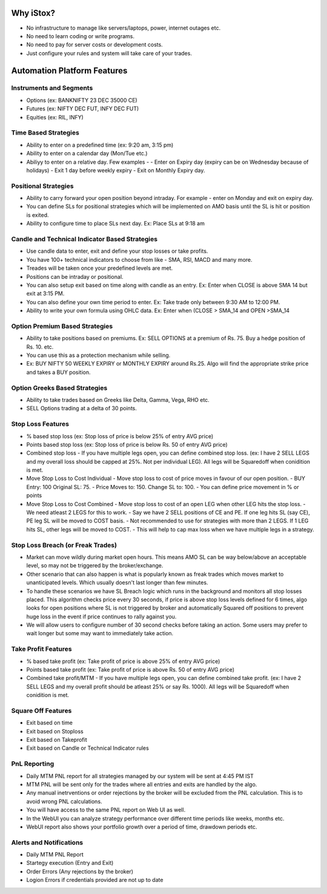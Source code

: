 Why iStox?
=======================================

- No infrastructure to manage like servers/laptops, power, internet outages etc.
- No need to learn coding or write programs.
- No need to pay for server costs or development costs.
- Just configure your rules and system will take care of your trades.

Automation Platform Features
=======================================

Instruments and Segments
---------------------------
- Options (ex: BANKNIFTY 23 DEC 35000 CE)
- Futures (ex: NIFTY DEC FUT, INFY DEC FUT)
- Equities (ex: RIL, INFY)

Time Based Strategies
---------------------------
- Ability to enter on a predefined time (ex: 9:20 am, 3:15 pm)
- Ability to enter on a calendar day (Mon/Tue etc.)
- Abiliyy to enter on a relative day. Few examples -
  -  Enter on Expiry day (expiry can be on Wednesday because of holidays)
  -  Exit 1 day before weekly expiry
  -  Exit on Monthly Expiry day.
 
Positional Strategies
---------------------------
- Ability to carry forward your open position beyond intraday. For example - enter on Monday and exit on expiry day.
- You can define SLs for positional strategies which will be implemented on AMO basis until the SL is hit or position is exited.
- Ability to configure time to place SLs next day. Ex: Place SLs at 9:18 am

Candle and Technical Indicator Based Strategies
---------------------------
- Use candle data to enter, exit and define your stop losses or take profits.
- You have 100+ technical indicators to choose from like - SMA, RSI, MACD and many more.
- Treades will be taken once your predefined levels are met.
- Positions can be intraday or positional.
- You can also setup exit based on time along with candle as an entry. Ex: Enter when CLOSE is above SMA 14 but exit at 3:15 PM.
- You can also define your own time period to enter. Ex: Take trade only between 9:30 AM to 12:00 PM.
- Ability to write your own formula using OHLC data. Ex: Enter when (CLOSE > SMA_14 and OPEN >SMA_14

Option Premium Based Strategies
---------------------------
- Ability to take positions based on premiums. Ex: SELL OPTIONS at a premium of Rs. 75. Buy a hedge position of Rs. 10. etc.
- You can use this as a protection mechanism while selling.
- Ex: BUY NIFTY 50 WEEKLY EXPIRY or MONTHLY EXPIRY around Rs.25. Algo will find the appropriate strike price and takes a BUY position.

Option Greeks Based Strategies
---------------------------
- Ability to take trades based on Greeks like Delta, Gamma, Vega, RHO etc.
- SELL Options trading at a delta of 30 points.

Stop Loss Features
---------------------------
- % based stop loss (ex: Stop loss of price is below 25% of entry AVG price)
- Points based stop loss (ex: Stop loss of price is below Rs. 50 of entry AVG price)
- Combined stop loss - If you have multiple legs open, you can define combined stop loss. (ex: I have 2 SELL LEGS and my overall loss should be capped at 25%. Not per individual LEG). All legs will be Squaredoff when conidition is met. 
- Move Stop Loss to Cost Individual - Move stop loss to cost of price moves in favour of our open position.
  - BUY Entry: 100 Original SL: 75.
  - Price Moves to: 150. Change SL to: 100.
  - You can define price movement in % or points
- Move Stop Loss to Cost Combined - Move stop loss to cost of an open LEG when other LEG hits the stop loss.
  - We need atleast 2 LEGS for this to work.
  - Say we have 2 SELL positions of CE and PE. If one leg hits SL (say CE), PE leg SL will be moved to COST basis.
  - Not recommended to use for strategies with more than 2 LEGS. If 1 LEG hits SL, other legs will be moved to COST.
  - This will help to cap max loss when we have multiple legs in a strategy.

Stop Loss Breach (or Freak Trades)
---------------------------
- Market can move wildly during market open hours. This means AMO SL can be way below/above an acceptable level, so may not be triggered by the broker/exchange.
- Other scenario that can also happen is what is popularly known as freak trades which moves market to unanticipated levels. Which usually doesn't last longer than few minutes.
- To handle these scenarios we have SL Breach logic which runs in the background and monitors all stop losses placed. This algorithm checks price every 30 seconds, if price is above stop loss levels defined for 6 times, algo looks for open positions where SL is not triggered by broker and automatically Squared off positions to prevent huge loss in the event if price continues to rally against you.
-  We will allow users to configure number of 30 second checks before taking an action. Some users may prefer to wait longer but some may want to immediately take action.

Take Profit Features
---------------------------
- % based take profit (ex: Take profit of price is above 25% of entry AVG price)
- Points based take profit (ex: Take profit of price is above Rs. 50 of entry AVG price)
- Combined take profit/MTM - If you have multiple legs open, you can define combined take profit. (ex: I have 2 SELL LEGS and my overall profit should be atleast 25% or say Rs. 1000). All legs will be Squaredoff when conidition is met. 

Square Off Features
---------------------------
- Exit based on time
- Exit based on Stoploss 
- Exit based on Takeprofit 
- Exit based on Candle or Technical Indicator rules

PnL Reporting
---------------------------
- Daily MTM PNL report for all strategies managed by our system will be sent at 4:45 PM IST
- MTM PNL will be sent only for the trades where all entries and exits are handled by the algo.
- Any manual inetrventions or order rejections by the broker will be excluded from the PNL calculation. This is to avoid wrong PNL calculations.
- You will have access to the same PNL report on Web UI as well. 
- In the WebUI you can analyze strategy performance over different time periods like weeks, months etc.
- WebUI report also shows your portfolio growth over a period of time, drawdown periods etc.
 
Alerts and Notifications
---------------------------
- Daily MTM PNL Report
- Startegy execution (Entry and Exit)
- Order Errors (Any rejections by the broker)
- Logion Errors if credentials provided are not up to date
